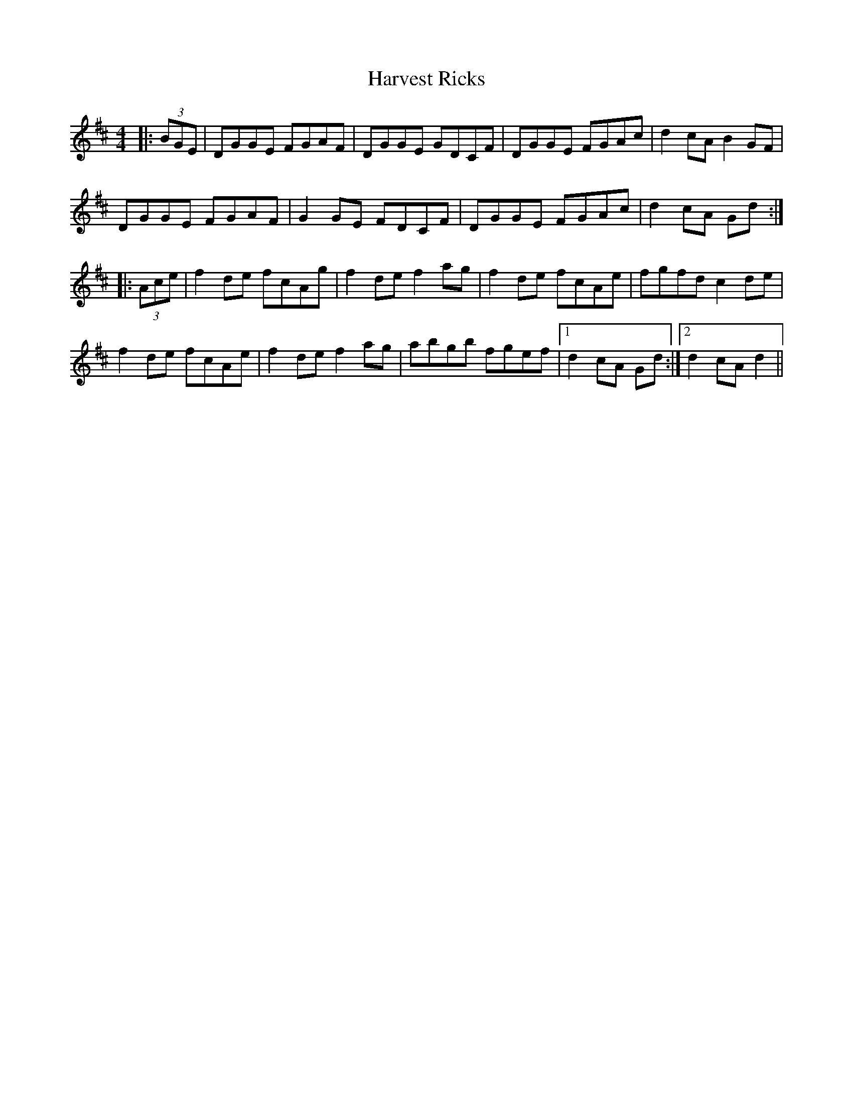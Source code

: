 X: 16850
T: Harvest Ricks
R: reel
M: 4/4
K: Dmajor
|:(3BGE|DGGE FGAF|DGGE GDCF|DGGE FGAc|d2 cA B2 GF|
DGGE FGAF|G2 GE FDCF|DGGE FGAc|d2 cA Gd:|
|:(3Ace|f2 de fcAg|f2 de f2 ag|f2 de fcAe|fgfd c2 de|
f2 de fcAe|f2 de f2 ag|abgb fgef|1 d2 cA Gd:|2 d2 cA d2||

